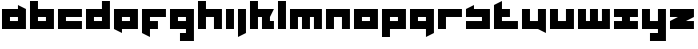 SplineFontDB: 3.0
FontName: Asabina-Industrial
FullName: Asabina Industrial
FamilyName: Asabina Industrial
Weight: Regular
Copyright: Copyright (c) 2017, Asabina GmbH <type.industrial@asabina.de>
UComments: "A decorative type used in the wordmark for Asabina Gmbh. The type intents to look industrial and resemble some attributes one may find in typefaces associated with sci-fi productions."
FontLog: "2017-9-16: Starting a prototype in FontForge (http://fontforge.org) based on some characters designed in Inkscape"
Version: 0.0.1
ItalicAngle: 0
UnderlinePosition: -202
UnderlineWidth: 101
Ascent: 1416
Descent: 608
InvalidEm: 0
LayerCount: 2
Layer: 0 0 "Back" 1
Layer: 1 0 "Fore" 0
XUID: [1021 1019 -1955934214 2614676]
FSType: 0
OS2Version: 0
OS2_WeightWidthSlopeOnly: 0
OS2_UseTypoMetrics: 1
CreationTime: 1505574909
ModificationTime: 1505689893
PfmFamily: 17
TTFWeight: 400
TTFWidth: 5
LineGap: 182
VLineGap: 0
OS2TypoAscent: 0
OS2TypoAOffset: 1
OS2TypoDescent: 0
OS2TypoDOffset: 1
OS2TypoLinegap: 182
OS2WinAscent: 0
OS2WinAOffset: 1
OS2WinDescent: 0
OS2WinDOffset: 1
HheadAscent: 0
HheadAOffset: 1
HheadDescent: 0
HheadDOffset: 1
OS2Vendor: 'PfEd'
MarkAttachClasses: 1
DEI: 91125
LangName: 1033
Encoding: ISO8859-1
UnicodeInterp: none
NameList: AGL For New Fonts
DisplaySize: -48
AntiAlias: 1
FitToEm: 0
WinInfo: 0 16 16
BeginPrivate: 0
EndPrivate
Grid
2022 2428 m 0
 2022 -1620 l 1024
  Named: "2022"
0 2625 m 0
 0 -1423 l 1024
  Named: "2"
-2024 -606 m 0
 4048 -606 l 1024
  Named: "s3"
-2024 -404 m 0
 4048 -404 l 1024
  Named: "s2"
-2024 -202 m 0
 4048 -202 l 1024
  Named: "s1"
-2024 1414 m 0
 4048 1414 l 1024
  Named: "n7"
-2024 1212 m 0
 4048 1212 l 1024
  Named: "n6"
-2024 1010 m 0
 4048 1010 l 1024
  Named: "n5"
-2024 808 m 0
 4048 808 l 1024
  Named: "n4"
-2023.890625 606 m 0
 4048.109375 606 l 1024
  Named: "n3"
-2024 404 m 0
 4048 404 l 1024
  Named: "n2"
-2024 202 m 0
 4048 202 l 1024
  Named: "n1"
204 2630.86816406 m 0
 204 -1417.13183594 l 1024
  Named: "204"
406 2631.234375 m 0
 406 -1416.765625 l 1024
  Named: "406"
608 2631.4375 m 0
 608 -1416.5625 l 1024
  Named: "608"
1820 2631 m 0
 1820 -1417 l 1024
  Named: "1820"
1618 2631 m 0
 1618 -1417 l 1024
  Named: "1618"
1416 2631 m 0
 1416 -1417 l 1024
  Named: "1416"
810 2630.375 m 0
 810 -1417.625 l 1024
  Named: "810"
1214 2631.0859375 m 0
 1214 -1416.9140625 l 1024
  Named: "1214"
1012 2631 m 4
 1012 -1417 l 1028
  Named: "center"
EndSplineSet
TeXData: 1 0 0 346030 173015 115343 0 1048576 115343 783286 444596 497025 792723 393216 433062 380633 303038 157286 324010 404750 52429 2506097 1059062 262144
BeginChars: 256 27

StartChar: a
Encoding: 97 97 0
Width: 1414
VWidth: 0
Flags: W
HStem: 0 404<505 909> 606 404<505 909>
LayerCount: 2
Fore
SplineSet
505 404 m 1
 635 404 779 404 909 404 c 1
 909 606 l 1
 774 606 640 606 505 606 c 1
 505 404 l 1
101 0 m 1
 101 337 101 673 101 1010 c 1
 370 1010 640 1010 909 1010 c 1
 909 1212 l 1
 1313 1010 l 1
 1313 0 l 1
 909 0 505 0 101 0 c 1
EndSplineSet
EndChar

StartChar: s
Encoding: 115 115 1
Width: 1414
VWidth: 0
Flags: W
HStem: 0 404<101 909> 606 404<101 191.224 505 909>
LayerCount: 2
Fore
SplineSet
101 0 m 25
 101 404 l 17
 370 404 640 404 909 404 c 9
 909 606 l 25
 101 606 l 25
 101 1010 l 17
 228 1072 360 1138 505 1212 c 9
 505 1010 l 17
 774 1010 1044 1010 1313 1010 c 9
 1313 0 l 25
 101 0 l 25
EndSplineSet
EndChar

StartChar: b
Encoding: 98 98 2
Width: 1414
VWidth: 0
Flags: W
HStem: 0 404<505 909> 606 404<505 909> 1394 20G<101 505>
VStem: 101 404<404 606 1010 1414>
LayerCount: 2
Fore
SplineSet
505 606 m 25
 505 404 l 25
 909 404 l 25
 909 606 l 25
 505 606 l 25
101 1414 m 25
 505 1414 l 25
 505 1010 l 25
 1313 1010 l 25
 1313 0 l 25
 101 0 l 25
 101 1414 l 25
EndSplineSet
EndChar

StartChar: i
Encoding: 105 105 3
Width: 606
VWidth: 0
Flags: W
HStem: 0 21G<101 505> 990 20G<101 505>
VStem: 101 404<0 1010>
LayerCount: 2
Fore
SplineSet
101 0 m 25
 101 1010 l 25
 505 1010 l 25
 505 0 l 25
 101 0 l 25
EndSplineSet
EndChar

StartChar: n
Encoding: 110 110 4
Width: 1414
VWidth: 0
Flags: W
HStem: 0 21G<101 505 909 1313> 606 404<505 909>
VStem: 101 404<0 606> 909 404<0 606>
LayerCount: 2
Fore
SplineSet
101 0 m 25
 101 1010 l 25
 1313 1010 l 25
 1313 0 l 25
 909 0 l 25
 909 606 l 25
 505 606 l 25
 505 0 l 25
 101 0 l 25
EndSplineSet
EndChar

StartChar: q
Encoding: 113 113 5
Width: 1414
VWidth: 0
Flags: W
HStem: -404 21G<909 949> 0 404<505 909> 606 404<505 909>
VStem: 909 404<-202 0 404 606>
LayerCount: 2
Fore
SplineSet
505 404 m 25
 909 404 l 25
 909 606 l 17
 774 606 640 606 505 606 c 9
 505 404 l 25
101 0 m 1
 101 1010 l 25
 1313 1010 l 1
 1313 -202 l 1
 909 -404 l 1
 909 0 l 1
 101 0 l 1
EndSplineSet
EndChar

StartChar: c
Encoding: 99 99 6
Width: 1414
VWidth: 0
Flags: W
HStem: 0 404<505 1313> 606 404<505 1313>
LayerCount: 2
Fore
SplineSet
101 0 m 25
 101 1010 l 25
 1313 1010 l 25
 1313 606 l 25
 505 606 l 25
 505 404 l 25
 1313 404 l 25
 1313 0 l 25
 101 0 l 25
EndSplineSet
EndChar

StartChar: d
Encoding: 100 100 7
Width: 1414
VWidth: 0
Flags: W
HStem: 0 404<505 909> 606 404<505 909> 1394 20G<909 1313>
VStem: 909 404<404 606 1010 1414>
LayerCount: 2
Fore
SplineSet
505 606 m 9
 505 404 l 25
 909 404 l 25
 909 606 l 17
 774 606 640 606 505 606 c 9
101 0 m 25
 101 1010 l 25
 909 1010 l 25
 909 1414 l 25
 1313 1414 l 25
 1313 0 l 25
 101 0 l 25
EndSplineSet
EndChar

StartChar: e
Encoding: 101 101 8
Width: 1414
VWidth: 0
Flags: W
HStem: 0 404<505 909> 606 404<505 909>
LayerCount: 2
Fore
SplineSet
505 606 m 25
 505 404 l 17
 640 404 774 404 909 404 c 9
 909 606 l 25
 505 606 l 25
101 0 m 25
 101 1010 l 25
 1313 1010 l 25
 1313 0 l 25
 505 0 l 25
 505 -202 l 25
 101 0 l 25
EndSplineSet
EndChar

StartChar: f
Encoding: 102 102 9
Width: 1414
VWidth: 0
Flags: W
HStem: -404 21G<465 505> 0 404<505 909> 606 404<505 1313>
VStem: 101 404<-202 0 404 606>
LayerCount: 2
Fore
SplineSet
101 1010 m 25
 1313 1010 l 25
 1313 606 l 25
 505 606 l 25
 505 404 l 25
 909 404 l 25
 909 0 l 25
 505 0 l 25
 505 -404 l 25
 101 -202 l 25
 101 1010 l 25
EndSplineSet
EndChar

StartChar: g
Encoding: 103 103 10
Width: 1414
VWidth: 0
Flags: HW
HStem: -606 404<101 505 909 1313> 606 404<505 909>
VStem: 101 1212<-606 -202 0 404 606 1010>
LayerCount: 2
Fore
SplineSet
505 404 m 25
 909 404 l 25
 909 606 l 17
 774 606 640 606 505 606 c 9
 505 404 l 25
1313 -606 m 1
 606 -606 l 25
 606 -202 l 25
 909 -202 l 25
 909 0 l 25
 101 0 l 1
 101 1010 l 1
 505 1010 909 1010 1313 1010 c 1
 1313 -606 l 1
EndSplineSet
EndChar

StartChar: h
Encoding: 104 104 11
Width: 1414
VWidth: 0
Flags: W
HStem: 0 21G<101 505 909 1313> 606 404<505 909> 1394 20G<101 505>
VStem: 101 404<0 606 1010 1414> 909 404<0 606>
LayerCount: 2
Fore
SplineSet
101 0 m 25
 101 1414 l 25
 505 1414 l 25
 505 1010 l 25
 1313 1010 l 25
 1313 0 l 25
 909 0 l 25
 909 606 l 25
 505 606 l 25
 505 0 l 25
 101 0 l 25
EndSplineSet
EndChar

StartChar: j
Encoding: 106 106 12
Width: 606
VWidth: 0
Flags: W
HStem: -404 21G<101 141> 990 20G<101 505>
VStem: 101 404<-202 1010>
LayerCount: 2
Fore
SplineSet
101 1010 m 25
 505 1010 l 25
 505 -202 l 25
 101 -404 l 25
 101 1010 l 25
EndSplineSet
EndChar

StartChar: k
Encoding: 107 107 13
Width: 1414
VWidth: 0
Flags: HWO
HStem: 0 21G<101 505 707 1313> 606 404<505 707 1111 1313> 1394 20G<101 505>
VStem: 101 404<0 606 1010 1414> 707 606<0 404>
LayerCount: 2
Fore
SplineSet
1111 606 m 29
 1111 404 l 25
 1313 404 l 25
 1313 0 l 25
 707 0 l 25
 707 606 l 25
 505 606 l 25
 505 0 l 25
 101 0 l 25
 101 1414 l 25
 505 1414 l 25
 505 1010 l 25
 1313 1010 l 25
 1111 606 l 29
EndSplineSet
EndChar

StartChar: l
Encoding: 108 108 14
Width: 606
VWidth: 0
Flags: W
HStem: 0 21G<101 505> 1394 20G<101 505>
VStem: 101 404<0 1414>
LayerCount: 2
Fore
SplineSet
101 0 m 25
 101 1414 l 25
 505 1414 l 25
 505 0 l 25
 101 0 l 25
EndSplineSet
EndChar

StartChar: m
Encoding: 109 109 15
Width: 1818
VWidth: 0
Flags: W
HStem: 0 21G<101 505 707 1111 1313 1717> 606 404<505 707 1111 1313>
VStem: 101 404<0 606> 707 404<0 606> 1313 404<0 606>
CounterMasks: 1 38
LayerCount: 2
Fore
SplineSet
101 0 m 25
 101 1010 l 25
 1717 1010 l 25
 1717 0 l 25
 1313 0 l 25
 1313 606 l 25
 1111 606 l 25
 1111 0 l 25
 707 0 l 25
 707 606 l 25
 505 606 l 25
 505 0 l 25
 101 0 l 25
EndSplineSet
EndChar

StartChar: o
Encoding: 111 111 16
Width: 1414
VWidth: 0
Flags: W
HStem: 0 404<505 909> 606 404<505 909>
LayerCount: 2
Fore
SplineSet
505 404 m 25
 909 404 l 25
 909 606 l 17
 774 606 640 606 505 606 c 9
 505 404 l 25
101 0 m 25
 101 1010 l 25
 1313 1010 l 25
 1313 0 l 25
 101 0 l 25
EndSplineSet
EndChar

StartChar: p
Encoding: 112 112 17
Width: 1414
VWidth: 0
Flags: W
HStem: -404 21G<101 505> 0 404<505 909> 606 404<505 909>
VStem: 101 404<-404 0 404 606>
LayerCount: 2
Fore
SplineSet
505 404 m 25
 909 404 l 25
 909 606 l 17
 774 606 640 606 505 606 c 9
 505 404 l 25
101 -404 m 1
 101 1010 l 25
 1313 1010 l 25
 1313 0 l 17
 505 0 l 1
 505 -404 l 1
 101 -404 l 1
EndSplineSet
EndChar

StartChar: r
Encoding: 114 114 18
Width: 1413
VWidth: 0
Flags: W
HStem: 0 21G<101 505> 606 404<505 1313>
VStem: 101 404<0 606>
LayerCount: 2
Fore
SplineSet
101 0 m 25
 101 1010 l 25
 1313 1010 l 25
 1313 606 l 25
 505 606 l 25
 505 0 l 25
 101 0 l 25
EndSplineSet
EndChar

StartChar: t
Encoding: 116 116 19
Width: 1414
VWidth: 0
Flags: W
HStem: 0 404<505 1313> 606 404<505 909> 1394 20G<465 505>
VStem: 101 404<404 606 1010 1212>
LayerCount: 2
Fore
SplineSet
101 0 m 17
 101 401 101 811 101 1212 c 9
 505 1414 l 25
 505 1010 l 25
 909 1010 l 25
 909 606 l 25
 505 606 l 25
 505 404 l 25
 1313 404 l 25
 1313 0 l 25
 101 0 l 17
EndSplineSet
EndChar

StartChar: u
Encoding: 117 117 20
Width: 1414
VWidth: 0
Flags: W
HStem: 0 404<505 909> 990 20G<101 505 909 1313>
VStem: 101 404<404 1010> 909 404<404 1010>
LayerCount: 2
Fore
SplineSet
101 0 m 25
 101 1010 l 25
 505 1010 l 25
 505 404 l 25
 909 404 l 25
 909 1010 l 25
 1313 1010 l 25
 1313 -202 l 25
 909 0 l 25
 101 0 l 25
EndSplineSet
EndChar

StartChar: v
Encoding: 118 118 21
Width: 1414
VWidth: 0
Flags: W
HStem: 0 404<505 909> 990 20G<101 505 909 1313>
VStem: 101 404<404 1010> 909 404<404 1010>
LayerCount: 2
Fore
SplineSet
101 0 m 25
 101 1010 l 25
 505 1010 l 25
 505 404 l 25
 909 404 l 25
 909 1010 l 25
 1313 1010 l 25
 1313 0 l 25
 101 0 l 25
EndSplineSet
EndChar

StartChar: w
Encoding: 119 119 22
Width: 1818
VWidth: 0
Flags: W
HStem: 0 404<505 707 1111 1313> 990 20G<101 505 707 1111 1313 1717>
VStem: 101 404<404 1010> 707 404<404 1010> 1313 404<404 1010>
CounterMasks: 1 38
LayerCount: 2
Fore
SplineSet
101 0 m 25
 101 1010 l 25
 505 1010 l 25
 505 404 l 25
 707 404 l 25
 707 1010 l 25
 1111 1010 l 25
 1111 404 l 25
 1313 404 l 25
 1313 1010 l 25
 1717 1010 l 25
 1717 0 l 25
 101 0 l 25
EndSplineSet
EndChar

StartChar: x
Encoding: 120 120 23
Width: 1414
VWidth: 0
Flags: W
HStem: 0 404<101 505 909 1313> 606 404<101 505 909 1313>
LayerCount: 2
Fore
SplineSet
101 0 m 25
 101 404 l 25
 505 404 l 25
 505 606 l 25
 101 606 l 25
 101 1010 l 25
 1313 1010 l 25
 1313 606 l 25
 909 606 l 25
 909 404 l 25
 1313 404 l 25
 1313 0 l 25
 101 0 l 25
EndSplineSet
EndChar

StartChar: y
Encoding: 121 121 24
Width: 1414
VWidth: 0
Flags: W
HStem: -606 404<505 909> 0 404<505 909> 990 20G<101 505 909 1313>
VStem: 101 404<404 1010> 909 404<-202 0 404 1010>
LayerCount: 2
Fore
SplineSet
101 0 m 25
 101 1010 l 25
 505 1010 l 25
 505 404 l 25
 909 404 l 25
 909 1010 l 25
 1313 1010 l 25
 1313 -606 l 25
 505 -606 l 25
 505 -202 l 25
 909 -202 l 25
 909 0 l 25
 101 0 l 25
EndSplineSet
EndChar

StartChar: z
Encoding: 122 122 25
Width: 1414
VWidth: 0
Flags: W
HStem: 0 404<909 1313> 606 404<101 505>
LayerCount: 2
Fore
SplineSet
1313 1010 m 25
 1313 606 l 1
 909 404 l 1
 1313 404 l 1
 1313 0 l 25
 101 0 l 25
 101 404 l 25
 505 606 l 25
 101 606 l 25
 101 1010 l 25
 1313 1010 l 25
EndSplineSet
EndChar

StartChar: space
Encoding: 32 32 26
Width: 506
VWidth: 0
Flags: W
LayerCount: 2
EndChar
EndChars
EndSplineFont
